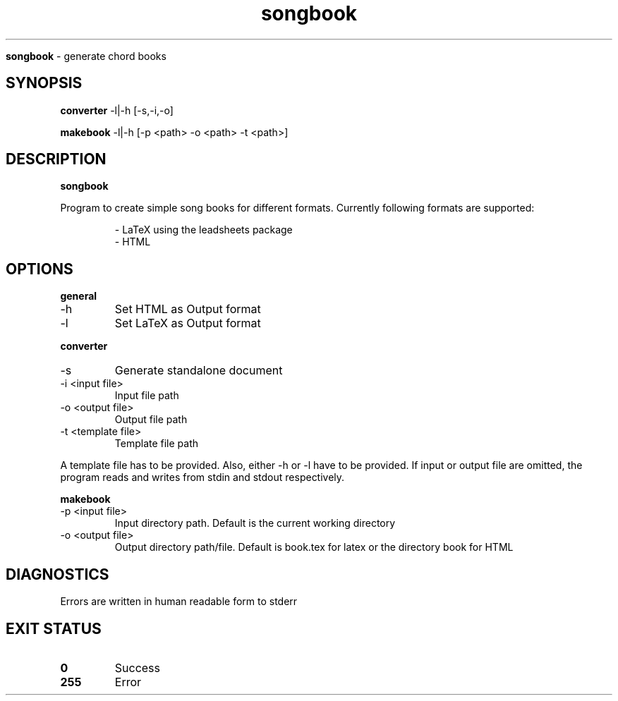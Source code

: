 .TH songbook

.Sh NAME
.B songbook
- generate chord books

.SH SYNOPSIS
.B converter
.RB -l|-h
.RB [-s,-i,-o]

.B makebook
.RB -l|-h
.RB [-p
.RB <path>
.RB -o
.RB <path>
.RB -t
.RB <path>]

.SH DESCRIPTION
.B songbook

Program to create simple song books for different formats. Currently following formats are supported:


.RS
.nf
- LaTeX using the leadsheets package
- HTML
.RE


.SH OPTIONS

.B general

.IP "-h"
Set HTML as Output format

.IP "-l"
Set LaTeX as Output format
.RE

.B converter

.IP "-s"
Generate standalone document

.IP "-i <input file>"
Input file path

.IP "-o <output file>"
Output file path

.IP "-t <template file>"
Template file path

.RE

A template file has to be provided. Also, either -h or -l have to be provided. If input or output file are omitted, the program reads and writes from stdin and stdout respectively.


.B makebook

.IP "-p <input file>"
Input directory path. Default is the current working directory

.IP "-o <output file>"
Output directory path/file. Default is book.tex for latex or the directory book for HTML
.RE

.SH DIAGNOSTICS
.PP
Errors are written in human readable form to stderr

.SH EXIT STATUS
.TP
.B
0
Success

.TP
.B
255
Error

